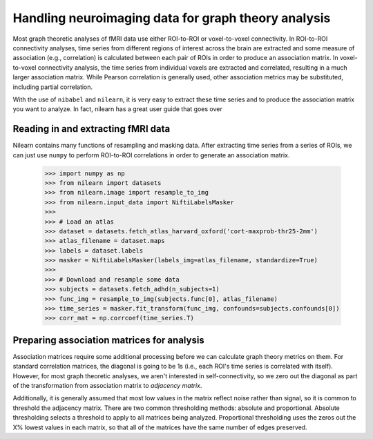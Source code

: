 Handling neuroimaging data for graph theory analysis
====================================================

Most graph theoretic analyses of fMRI data use either ROI-to-ROI or voxel-to-voxel connectivity.
In ROI-to-ROI connectivity analyses, time series from different regions of interest across the brain are extracted and some measure of association (e.g., correlation) is calculated between each pair of ROIs in order to produce an association matrix. In voxel-to-voxel connectivity analysis, the time series from individual voxels are extracted and correlated, resulting in a much larger association matrix. While Pearson correlation is generally used, other association metrics may be substituted, including partial correlation.

With the use of ``nibabel`` and ``nilearn``, it is very easy to extract these time series and to produce the association matrix you want to analyze. In fact, nilearn has a great user guide that goes over

Reading in and extracting fMRI data
-----------------------------------

Nilearn contains many functions of resampling and masking data. After extracting time series from a series of ROIs, we can just use ``numpy`` to perform ROI-to-ROI correlations in order to generate an association matrix.

  >>> import numpy as np
  >>> from nilearn import datasets
  >>> from nilearn.image import resample_to_img
  >>> from nilearn.input_data import NiftiLabelsMasker
  >>>
  >>> # Load an atlas
  >>> dataset = datasets.fetch_atlas_harvard_oxford('cort-maxprob-thr25-2mm')
  >>> atlas_filename = dataset.maps
  >>> labels = dataset.labels
  >>> masker = NiftiLabelsMasker(labels_img=atlas_filename, standardize=True)
  >>>
  >>> # Download and resample some data
  >>> subjects = datasets.fetch_adhd(n_subjects=1)
  >>> func_img = resample_to_img(subjects.func[0], atlas_filename)
  >>> time_series = masker.fit_transform(func_img, confounds=subjects.confounds[0])
  >>> corr_mat = np.corrcoef(time_series.T)

Preparing association matrices for analysis
-------------------------------------------

Association matrices require some additional processing before we can calculate graph theory metrics on them. For standard correlation matrices, the diagonal is going to be 1s (i.e., each ROI's time series is correlated with itself). However, for most graph theoretic analyses, we aren't interested in self-connectivity, so we zero out the diagonal as part of the transformation from association matrix to *adjacency matrix*.

Additionally, it is generally assumed that most low values in the matrix reflect noise rather than signal, so it is common to threshold the adjacency matrix. There are two common thresholding methods: absolute and proportional. Absolute thresholding selects a threshold to apply to all matrices being analyzed. Proportional thresholding uses the zeros out the X% lowest values in each matrix, so that all of the matrices have the same number of edges preserved.
